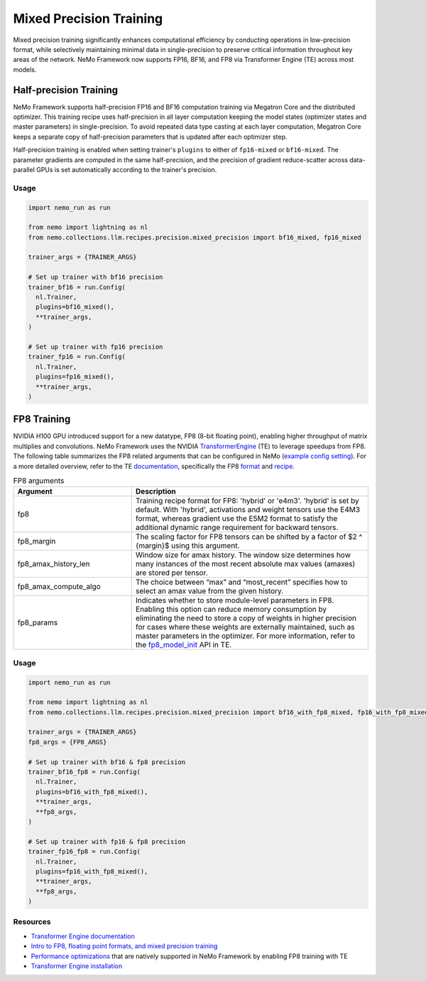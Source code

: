 .. _mix_precision:

Mixed Precision Training
------------------------

Mixed precision training significantly enhances computational efficiency by conducting operations in low-precision format, while selectively maintaining minimal data in single-precision to preserve critical information throughout key areas of the network. NeMo Framework now supports FP16, BF16, and FP8 via Transformer Engine (TE) across most models.


Half-precision Training
=======================

NeMo Framework supports half-precision FP16 and BF16 computation training via Megatron Core and the distributed optimizer.
This training recipe uses half-precision in all layer computation keeping the model states (optimizer states and master parameters) in single-precision.
To avoid repeated data type casting at each layer computation, Megatron Core keeps a separate copy of half-precision parameters that is updated after each optimizer step.

Half-precision training is enabled when setting trainer's ``plugins`` to either of ``fp16-mixed`` or ``bf16-mixed``.
The parameter gradients are computed in the same half-precision, and the precision of gradient reduce-scatter across data-parallel GPUs is set automatically according to the trainer's precision.

Usage
^^^^^

.. code-block:: python

  import nemo_run as run

  from nemo import lightning as nl
  from nemo.collections.llm.recipes.precision.mixed_precision import bf16_mixed, fp16_mixed
  
  trainer_args = {TRAINER_ARGS}

  # Set up trainer with bf16 precision
  trainer_bf16 = run.Config(
    nl.Trainer,
    plugins=bf16_mixed(),
    **trainer_args,
  )

  # Set up trainer with fp16 precision
  trainer_fp16 = run.Config(
    nl.Trainer,
    plugins=fp16_mixed(),
    **trainer_args,
  )

FP8 Training
============

NVIDIA H100 GPU introduced support for a new datatype, FP8 (8-bit floating point), enabling higher throughput of matrix multiplies and convolutions. NeMo Framework uses the NVIDIA `TransformerEngine <https://github.com/NVIDIA/TransformerEngine>`_ (TE) to leverage speedups from FP8. The following table summarizes the FP8 related arguments that can be configured in NeMo (`example config setting <https://github.com/NVIDIA/NeMo/blob/2e1814c9f031ad2aeeebad44597365e97253d2c4/examples/nlp/language_modeling/conf/megatron_gpt_config.yaml/#L192-L200>`_). For a more detailed overview, refer to the TE `documentation <https://docs.nvidia.com/deeplearning/transformer-engine/user-guide/index.html>`_, specifically the FP8 `format <https://docs.nvidia.com/deeplearning/transformer-engine/user-guide/api/common.html#transformer_engine.common.recipe.Format>`_ and `recipe <https://docs.nvidia.com/deeplearning/transformer-engine/user-guide/api/common.html#transformer_engine.common.recipe.DelayedScaling>`_.

.. list-table:: FP8 arguments
   :widths: 10 20
   :header-rows: 1

   * - Argument
     - Description
   * - fp8
     - Training recipe format for FP8: 'hybrid' or 'e4m3'. 'hybrid' is set by default. With 'hybrid', activations and weight tensors use the E4M3 format, whereas gradient use the E5M2 format to satisfy the additional dynamic range requirement for backward tensors.
   * - fp8_margin
     - The scaling factor for FP8 tensors can be shifted by a factor of $2 ^ {margin}$ using this argument.
   * - fp8_amax_history_len
     - Window size for amax history. The window size determines how many instances of the most recent absolute max values (amaxes) are stored per tensor.
   * - fp8_amax_compute_algo
     - The choice between “max” and “most_recent” specifies how to select an amax value from the given history.
   * - fp8_params
     - Indicates whether to store module-level parameters in FP8. Enabling this option can reduce memory consumption by eliminating the need to store a copy of weights in higher precision for cases where these weights are externally maintained, such as master parameters in the optimizer. For more information, refer to the `fp8_model_init <https://docs.nvidia.com/deeplearning/transformer-engine/user-guide/api/pytorch.html#transformer_engine.pytorch.fp8_model_init>`_ API in TE.

Usage
^^^^^

.. code-block:: python

  import nemo_run as run

  from nemo import lightning as nl
  from nemo.collections.llm.recipes.precision.mixed_precision import bf16_with_fp8_mixed, fp16_with_fp8_mixed
  
  trainer_args = {TRAINER_ARGS}
  fp8_args = {FP8_ARGS}

  # Set up trainer with bf16 & fp8 precision
  trainer_bf16_fp8 = run.Config(
    nl.Trainer,
    plugins=bf16_with_fp8_mixed(),
    **trainer_args,
    **fp8_args,
  )

  # Set up trainer with fp16 & fp8 precision
  trainer_fp16_fp8 = run.Config(
    nl.Trainer,
    plugins=fp16_with_fp8_mixed(),
    **trainer_args,
    **fp8_args,
  )

Resources
^^^^^^^^^

- `Transformer Engine documentation <https://docs.nvidia.com/deeplearning/transformer-engine/user-guide/index.html>`_
- `Intro to FP8, floating point formats, and mixed precision training <https://docs.nvidia.com/deeplearning/transformer-engine/user-guide/examples/fp8_primer.html#Introduction-to-FP8>`_
- `Performance optimizations <https://docs.nvidia.com/deeplearning/transformer-engine/user-guide/examples/advanced_optimizations.html>`_ that are natively supported in NeMo Framework by enabling FP8 training with TE
- `Transformer Engine installation <https://docs.nvidia.com/deeplearning/transformer-engine/user-guide/installation.html>`_
